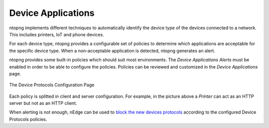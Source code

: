 Device Applications
===================

ntopng implements different techniques to automatically identify the device type
of the devices connected to a network. This includes printers, IoT and phone devices.

For each device type, ntopng provides a configurable set of policies to determine
which applications are acceptable for the specific device type. When a non-acceptable
application is detected, ntopng generates an alert.

ntopng provides some built-in policies which should suit most environments. The
`Device Applications Alerts` must be enabled in order to be able to configure the policies.
Policies can be reviewed and customized in the `Device Applications` page.

.. figure:: ../img/advanced_features_device_protocols_config.png
  :align: center
  :alt: Device Protocols Configuration

  The Device Protocols Configuration Page

Each policy is splitted in client and server configuration. For example, in the
picture above a *Printer* can act as an HTTP server but not as an HTTP client.

When alerting is not enough, nEdge can be used to `block the new devices protocols`_
according to the configured Device Protocols policies.

.. _`block the new devices protocols`: https://www.ntop.org/guides/nedge/policies.html#device-protocols-policies
